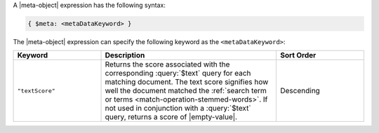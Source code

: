 .. replace meta-object w :query:`$meta` or :expression:`$meta`

A |meta-object| expression has the following syntax:

.. code-block:: javascript

   { $meta: <metaDataKeyword> }

The |meta-object| expression can specify the following keyword
as the ``<metaDataKeyword>``:

.. only:: latex

   .. tabularcolumns:: |L|p{10cm}|L|

.. list-table::
   :header-rows: 1
   :widths: 25 50 25

   * - Keyword

     - Description

     - Sort Order

   * - ``"textScore"``

     - Returns the score associated with the corresponding
       :query:`$text` query for each matching document. The text score
       signifies how well the document matched the :ref:`search term or
       terms <match-operation-stemmed-words>`. If not used in
       conjunction with a :query:`$text` query, returns a score of
       |empty-value|.

     - Descending

